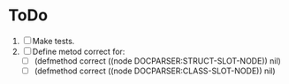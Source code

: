 * ToDo
1. [ ] Make tests.
2. [ ] Define metod correct for:
   - [ ] (defmethod correct ((node DOCPARSER:STRUCT-SLOT-NODE)) nil)
   - [ ] (defmethod correct ((node DOCPARSER:CLASS-SLOT-NODE)) nil)
